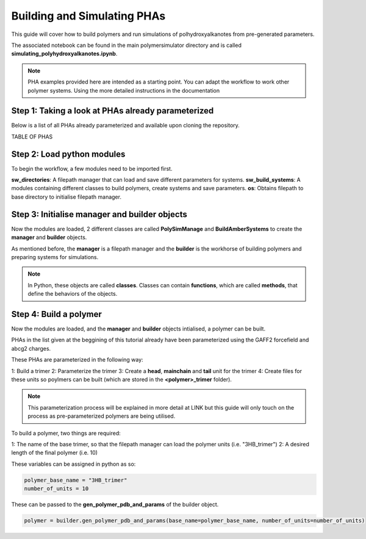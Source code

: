 Building and Simulating PHAs
============================

This guide will cover how to build polymers and run simulations of polhydroxyalkanotes from pre-generated parameters.

The associated notebook can be found in the main polymersimulator directory and is called **simulating_polyhydroxyalkanotes.ipynb**.

.. note::
   PHA examples provided here are intended as a starting point. You can adapt the workflow to work other polymer systems. Using the more detailed instructions in the documentation

Step 1: Taking a look at PHAs already parameterized
---------------------------------------------------

Below is a list of all PHAs already parameterized and available upon cloning the repository.

TABLE OF PHAS

Step 2: Load python modules
---------------------------

To begin the workflow, a few modules need to be imported first.

.. code-block:: python
   from modules.sw_directories import *
   from modules.sw_build_systems import *
   import os as os

**sw_directories**: A filepath manager that can load and save different parameters for systems.
**sw_build_systems**: A modules containing different classes to build polymers, create systems and save parameters.
**os**: Obtains filepath to base directory to initialise filepath manager.

Step 3: Initialise manager and builder objects
----------------------------------------------

Now the modules are loaded, 2 different classes are called **PolySimManage** and **BuildAmberSystems** to create the **manager** and **builder** objects.

.. code-block:: python
   manager = PolySimManage(os.getcwd())
   builder = BuildAmberSystems(manager)

As mentioned before, the **manager** is a filepath manager and the **builder** is the workhorse of building polymers and preparing systems for simulations.
   
.. note::

   In Python, these objects are called **classes**.  
   Classes can contain **functions**, which are called **methods**, that define the behaviors of the objects.

Step 4: Build a polymer
-----------------------

Now the modules are loaded, and the **manager** and **builder** objects intialised, a polymer can be built.

PHAs in the list given at the beggining of this tutorial already have been parameterized using the GAFF2 forcefield and abcg2 charges.

These PHAs are parameterized in the following way:

1: Build a trimer
2: Parameterize the trimer
3: Create a **head**, **mainchain** and **tail** unit for the trimer
4: Create files for these units so poylmers can be built (which are stored in the **<polymer>_trimer** folder).

.. note::

   This parameterization process will be explained in more detail at LINK but this guide will only touch on the process as pre-parameterized polymers are being utilised.

To build a polymer, two things are required:

1: The name of the base trimer, so that the filepath manager can load the polymer units (i.e. "3HB_trimer")
2: A desired length of the final polymer (i.e. 10)

These variables can be assigned in python as so:

.. code-block:: python

   polymer_base_name = "3HB_trimer"
   number_of_units = 10

These can be passed to the **gen_polymer_pdb_and_params** of the builder object.

.. code-block:: python

   polymer = builder.gen_polymer_pdb_and_params(base_name=polymer_base_name, number_of_units=number_of_units)

   


